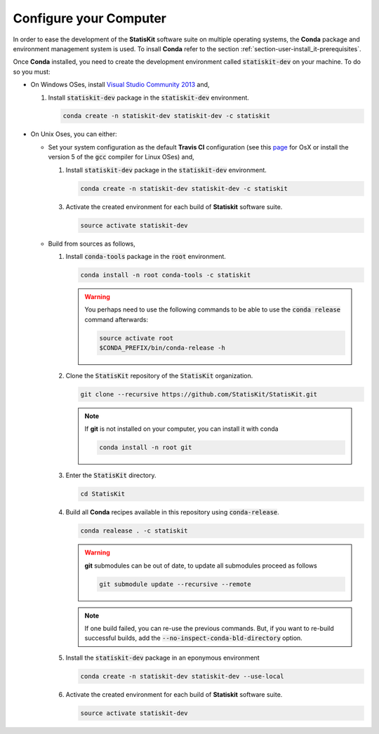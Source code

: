.. _section-developer-configure:

Configure your Computer
#######################

In order to ease the development of the **StatisKit** software suite on multiple operating systems, the **Conda** package and environment management system is used.
To insall **Conda** refer to the section :ref:`section-user-install_it-prerequisites`.

Once **Conda** installed, you need to create the development environment called :code:`statiskit-dev` on your machine.
To do so you must:

* On Windows OSes, install `Visual Studio Community 2013 <https://www.visualstudio.com/en-us/news/releasenotes/vs2013-community-vs>`_ and,

  1. Install :code:`statiskit-dev` package in the :code:`statiskit-dev` environment.
  
     .. code-block:: console
  
        conda create -n statiskit-dev statiskit-dev -c statiskit

.. Copyright [2017-2018] UMR MISTEA INRA, UMR LEPSE INRA,                ..
..                       UMR AGAP CIRAD, EPI Virtual Plants Inria        ..
.. Copyright [2015-2016] UMR AGAP CIRAD, EPI Virtual Plants Inria        ..
..                                                                       ..
.. This file is part of the AutoWIG project. More information can be     ..
.. found at                                                              ..
..                                                                       ..
..     http://autowig.rtfd.io                                            ..
..                                                                       ..
.. The Apache Software Foundation (ASF) licenses this file to you under  ..
.. the Apache License, Version 2.0 (the "License"); you may not use this ..
.. file except in compliance with the License. You should have received  ..
.. a copy of the Apache License, Version 2.0 along with this file; see   ..
.. the file LICENSE. If not, you may obtain a copy of the License at     ..
..                                                                       ..
..     http://www.apache.org/licenses/LICENSE-2.0                        ..
..                                                                       ..
.. Unless required by applicable law or agreed to in writing, software   ..
.. distributed under the License is distributed on an "AS IS" BASIS,     ..
.. WITHOUT WARRANTIES OR CONDITIONS OF ANY KIND, either express or       ..
.. mplied. See the License for the specific language governing           ..
.. permissions and limitations under the License.                        ..

  2. Activate the created environment for each build of **Statiskit** software suite.

     .. code-block:: console

        activate statiskit-dev
          
* On Unix Oses, you can either:

  * Set your system configuration as the default **Travis CI** configuration (see this `page <https://docs.travis-ci.com/user/reference/osx/#OS-X-Version>`_ for OsX or install the version 5 of the :code:`gcc` compiler for Linux OSes) and,
    
    1. Install :code:`statiskit-dev` package in the :code:`statiskit-dev` environment.
  
       .. code-block:: console
  
          conda create -n statiskit-dev statiskit-dev -c statiskit
          
    3. Activate the created environment for each build of **Statiskit** software suite.

       .. code-block:: console

          source activate statiskit-dev
          
  * Build from sources as follows,
  
    1. Install :code:`conda-tools` package in the :code:`root` environment.

       .. code-block:: console

          conda install -n root conda-tools -c statiskit
          
       .. warning::
       
          You perhaps need to use the following commands to be able to use the :code:`conda release` command afterwards:
          
          .. code-block:: console
          
             source activate root
             $CONDA_PREFIX/bin/conda-release -h

    2. Clone the :code:`StatisKit` repository of the :code:`StatisKit` organization.

       .. code-block:: console

          git clone --recursive https://github.com/StatisKit/StatisKit.git

       .. note::

          If **git** is not installed on your computer, you can install it with conda

          .. code-block:: console

             conda install -n root git

    3. Enter the :code:`StatisKit` directory.
    
       .. code-block:: console
       
          cd StatisKit
          
    4. Build all **Conda** recipes available in this repository using :code:`conda-release`.

       .. code-block:: console
      
          conda realease . -c statiskit
         
       .. warning::
      
          **git** submodules can be out of date, to update all submodules proceed as follows
        
          .. code-block:: console
        
             git submodule update --recursive --remote

       .. note::

          If one build failed, you can re-use the previous commands.
          But, if you want to re-build successful builds, add the :code:`--no-inspect-conda-bld-directory` option.

    5. Install the :code:`statiskit-dev` package in an eponymous environment

       .. code-block:: console

          conda create -n statiskit-dev statiskit-dev --use-local

    6. Activate the created environment for each build of **Statiskit** software suite.

       .. code-block:: console

          source activate statiskit-dev
